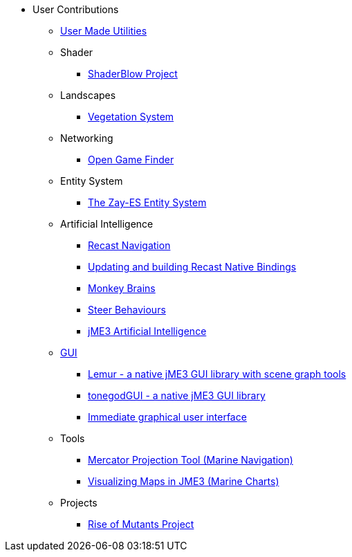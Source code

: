 * User Contributions
** xref:contributions.adoc[User Made Utilities]
** Shader
*** xref:shader/shaderblow_project.adoc[ShaderBlow Project]
** Landscapes
*** xref:lanscapes/vegetationsystem/vegetationsystem.adoc[Vegetation System]
** Networking
*** xref:networking/open_game_finder.adoc[Open Game Finder]
** Entity System
*** xref:es/entitysystem.adoc[The Zay-ES Entity System]
** Artificial Intelligence
*** xref:ai/recast.adoc[Recast Navigation]
*** xref:ai/building_recast.adoc[Updating and building Recast Native Bindings]
*** xref:ai/monkey_brains.adoc[Monkey Brains]
*** xref:ai/steer_behaviours.adoc[Steer Behaviours]
*** xref:ai/jme3_ai.adoc[jME3 Artificial Intelligence]
** xref:gui/topic_contributions_gui.adoc[GUI]
*** xref:contributions.adoc#lemur-gui-library[Lemur - a native jME3 GUI library with scene graph tools]
*** xref:contributions.adoc#tonegodgui[tonegodGUI - a native jME3 GUI library]
*** xref:contributions.adoc#immediate-graphical-user-interface[Immediate graphical user interface]
** Tools
*** xref:tools/navigation.adoc[Mercator Projection Tool (Marine Navigation)]
*** xref:tools/charts.adoc[Visualizing Maps in JME3 (Marine Charts)]
** Projects
*** xref:projects/rise_of_mutants_project.adoc[Rise of Mutants Project]
